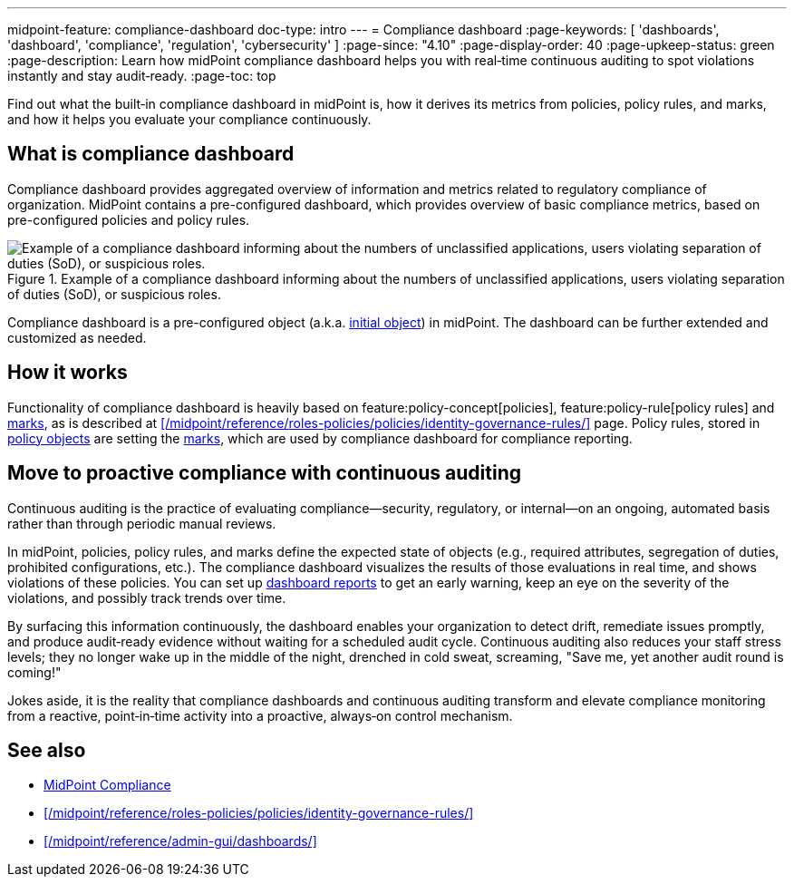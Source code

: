 ---
midpoint-feature: compliance-dashboard
doc-type: intro
---
= Compliance dashboard
:page-keywords: [ 'dashboards', 'dashboard', 'compliance', 'regulation', 'cybersecurity' ]
:page-since: "4.10"
:page-display-order: 40
:page-upkeep-status: green
:page-description: Learn how midPoint compliance dashboard helps you with real‑time continuous auditing to spot violations instantly and stay audit‑ready.
:page-toc: top

Find out what the built‑in compliance dashboard in midPoint is, how it derives its metrics from policies, policy rules, and marks, and how it helps you evaluate your compliance continuously.

== What is compliance dashboard

Compliance dashboard provides aggregated overview of information and metrics related to regulatory compliance of organization.
MidPoint contains a pre-configured dashboard, which provides overview of basic compliance metrics, based on pre-configured policies and policy rules.

.Example of a compliance dashboard informing about the numbers of unclassified applications, users violating separation of duties (SoD), or suspicious roles.
image::compliance-dashboard-screenshot.png["Example of a compliance dashboard informing about the numbers of unclassified applications, users violating separation of duties (SoD), or suspicious roles."]

Compliance dashboard is a pre-configured object (a.k.a. xref:/midpoint/reference/deployment/ninja/command/initial-objects/[initial object]) in midPoint.
The dashboard can be further extended and customized as needed.

== How it works

Functionality of compliance dashboard is heavily based on feature:policy-concept[policies], feature:policy-rule[policy rules] and xref:/midpoint/reference/concepts/mark/[marks], as is described at xref:/midpoint/reference/roles-policies/policies/identity-governance-rules/[] page.
Policy rules, stored in xref:/midpoint/reference/schema/policy/[policy objects] are setting the xref:/midpoint/reference/concepts/mark/[marks], which are used by compliance dashboard for compliance reporting.

[[continuous-auditing]]
== Move to proactive compliance with continuous auditing

Continuous auditing is the practice of evaluating compliance—security, regulatory, or internal—on an ongoing, automated basis rather than through periodic manual reviews.

In midPoint, policies, policy rules, and marks define the expected state of objects (e.g., required attributes, segregation of duties, prohibited configurations, etc.).
The compliance dashboard visualizes the results of those evaluations in real time, and shows violations of these policies.
You can set up xref:/midpoint/reference/admin-gui/dashboards/dashboard-architecture/#static-reports-created-from-dashboards[dashboard reports] to get an early warning, keep an eye on the severity of the violations, and possibly track trends over time.

By surfacing this information continuously, the dashboard enables your organization to detect drift, remediate issues promptly, and produce audit‑ready evidence without waiting for a scheduled audit cycle.
Continuous auditing also reduces your staff stress levels; they no longer wake up in the middle of the night, drenched in cold sweat, screaming, "Save me, yet another audit round is coming!"

Jokes aside, it is the reality that compliance dashboards and continuous auditing transform and elevate compliance monitoring from a reactive, point‑in‑time activity into a proactive, always‑on control mechanism.

== See also

* xref:/midpoint/compliance/[MidPoint Compliance]

* xref:/midpoint/reference/roles-policies/policies/identity-governance-rules/[]

* xref:/midpoint/reference/admin-gui/dashboards/[]
